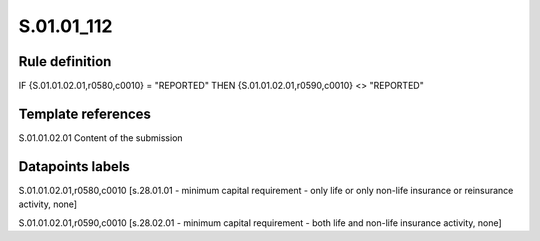 ===========
S.01.01_112
===========

Rule definition
---------------

IF {S.01.01.02.01,r0580,c0010} = "REPORTED" THEN {S.01.01.02.01,r0590,c0010} <> "REPORTED"


Template references
-------------------

S.01.01.02.01 Content of the submission


Datapoints labels
-----------------

S.01.01.02.01,r0580,c0010 [s.28.01.01 - minimum capital requirement - only life or only non-life insurance or reinsurance activity, none]

S.01.01.02.01,r0590,c0010 [s.28.02.01 - minimum capital requirement - both life and non-life insurance activity, none]



